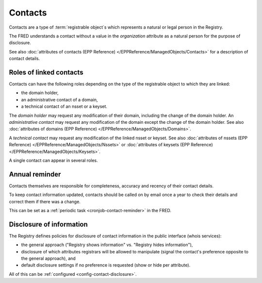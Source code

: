 


Contacts
========

Contacts are a type of :term:`registrable object`\ s which represents a natural
or legal person in the Registry.

The FRED understands a contact without a value in the *organization* attribute
as a natural person for the purpose of disclosure.

See also :doc:`attributes of contacts (EPP Reference) </EPPReference/ManagedObjects/Contacts>`
for a description of contact details.

.. _contact-roles:

Roles of linked contacts
------------------------

Contacts can have the following roles depending on the type of the registrable
object to which they are linked:

* the domain holder,
* an administrative contact of a domain,
* a technical contact of an nsset or a keyset.

The *domain holder* may request any modification of their domain, including the change
of the domain holder.
An *administrative contact* may request any modification of the domain except the
change of the domain holder. See also :doc:`attributes of domains (EPP Reference)
</EPPReference/ManagedObjects/Domains>`.

A *technical contact* may request any modification of the linked nsset or keyset.
See also :doc:`attributes of nssets (EPP Reference) </EPPReference/ManagedObjects/Nssets>`
or :doc:`attributes of keysets (EPP Reference) </EPPReference/ManagedObjects/Keysets>`.

A single contact can appear in several roles.

.. _contact-reminder:

Annual reminder
---------------

Contacts themselves are responsible for completeness, accuracy and recency
of their contact details.

To keep contact information updated, contacts should be called on by email once a year
to check their details and correct them if there was a change.

This can be set as a :ref:`periodic task <cronjob-contact-reminder>` in the FRED.

.. _contact-disclosure:

Disclosure of information
-------------------------

The Registry defines policies for disclosure of contact information in the
public interface (whois services):

* the general approach ("Registry shows information" vs. "Registry hides information"),
* disclosure of which attributes registrars will be allowed to manipulate
  (signal the contact's preference opposite to the general approach), and
* default disclosure settings if no preference is requested
  (show or hide per attribute).

All of this can be :ref:`configured <config-contact-disclosure>`.

.. :term:`CZ-specific` Disclosure settings of some attributes may be conditional.
